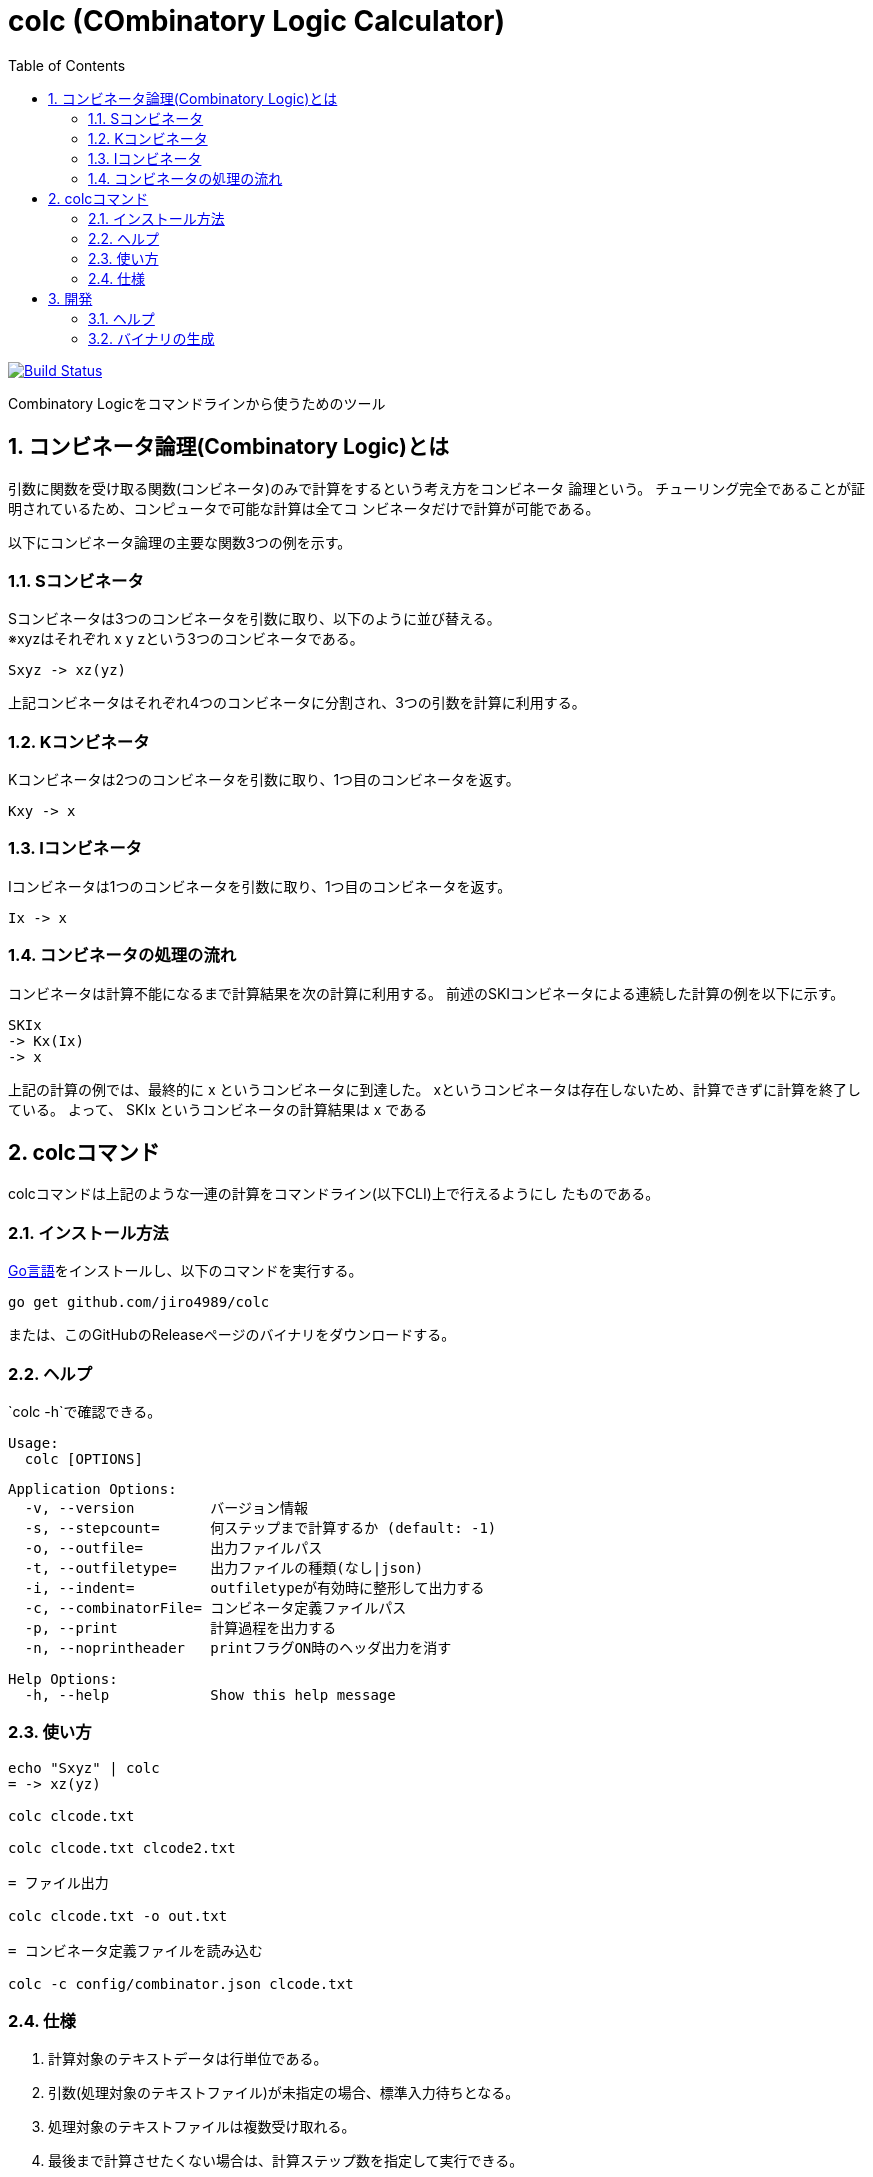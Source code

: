 :toc: left
:sectnums:

= colc (COmbinatory Logic Calculator)

image:https://travis-ci.org/jiro4989/colc.svg?branch=master["Build Status", link="https://travis-ci.org/jiro4989/colc"]

Combinatory Logicをコマンドラインから使うためのツール

== コンビネータ論理(Combinatory Logic)とは

引数に関数を受け取る関数(コンビネータ)のみで計算をするという考え方をコンビネータ
論理という。
チューリング完全であることが証明されているため、コンピュータで可能な計算は全てコ
ンビネータだけで計算が可能である。

以下にコンビネータ論理の主要な関数3つの例を示す。

=== Sコンビネータ

Sコンビネータは3つのコンビネータを引数に取り、以下のように並び替える。 +
※xyzはそれぞれ x y zという3つのコンビネータである。

```
Sxyz -> xz(yz)
```

上記コンビネータはそれぞれ4つのコンビネータに分割され、3つの引数を計算に利用する。

=== Kコンビネータ

Kコンビネータは2つのコンビネータを引数に取り、1つ目のコンビネータを返す。

```
Kxy -> x
```

=== Iコンビネータ

Iコンビネータは1つのコンビネータを引数に取り、1つ目のコンビネータを返す。

```
Ix -> x
```

=== コンビネータの処理の流れ

コンビネータは計算不能になるまで計算結果を次の計算に利用する。
前述のSKIコンビネータによる連続した計算の例を以下に示す。

```
SKIx
-> Kx(Ix)
-> x
```

上記の計算の例では、最終的に x というコンビネータに到達した。
xというコンビネータは存在しないため、計算できずに計算を終了している。
よって、 SKIx というコンビネータの計算結果は x である

== colcコマンド

colcコマンドは上記のような一連の計算をコマンドライン(以下CLI)上で行えるようにし
たものである。

=== インストール方法

https://golang.org/doc/install[Go言語]をインストールし、以下のコマンドを実行する。

```bash
go get github.com/jiro4989/colc
```

または、このGitHubのReleaseページのバイナリをダウンロードする。

=== ヘルプ

`colc -h`で確認できる。

    Usage:
      colc [OPTIONS]

    Application Options:
      -v, --version         バージョン情報
      -s, --stepcount=      何ステップまで計算するか (default: -1)
      -o, --outfile=        出力ファイルパス
      -t, --outfiletype=    出力ファイルの種類(なし|json)
      -i, --indent=         outfiletypeが有効時に整形して出力する
      -c, --combinatorFile= コンビネータ定義ファイルパス
      -p, --print           計算過程を出力する
      -n, --noprintheader   printフラグON時のヘッダ出力を消す

    Help Options:
      -h, --help            Show this help message

=== 使い方

```bash
echo "Sxyz" | colc
= -> xz(yz)

colc clcode.txt

colc clcode.txt clcode2.txt

= ファイル出力

colc clcode.txt -o out.txt

= コンビネータ定義ファイルを読み込む

colc -c config/combinator.json clcode.txt
```

=== 仕様

. 計算対象のテキストデータは行単位である。
. 引数(処理対象のテキストファイル)が未指定の場合、標準入力待ちとなる。
. 処理対象のテキストファイルは複数受け取れる。
. 最後まで計算させたくない場合は、計算ステップ数を指定して実行できる。

== 開発

=== ヘルプ

```bash
make
```

=== バイナリの生成

```bash
make build
```
